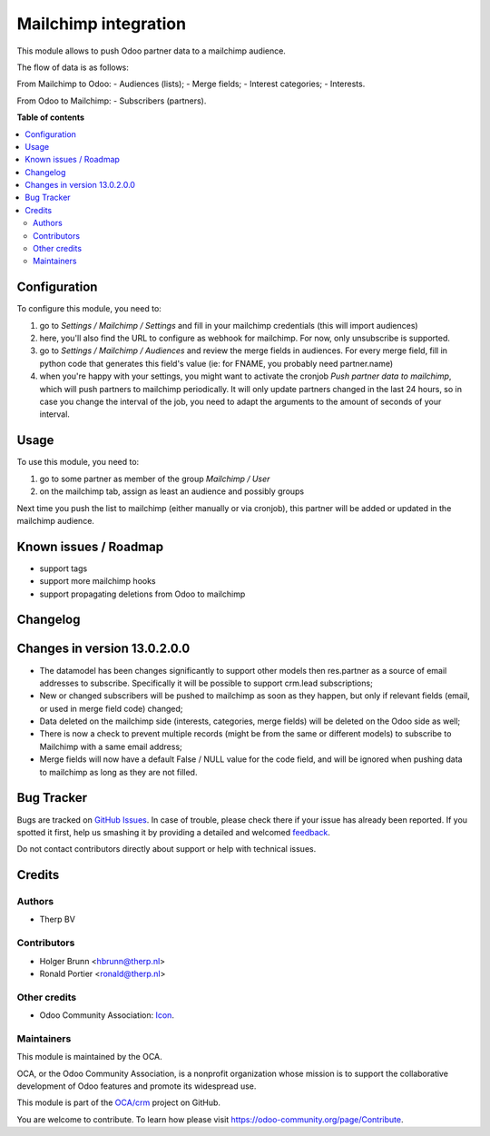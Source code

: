=====================
Mailchimp integration
=====================

.. !!!!!!!!!!!!!!!!!!!!!!!!!!!!!!!!!!!!!!!!!!!!!!!!!!!!
   !! This file is generated by oca-gen-addon-readme !!
   !! changes will be overwritten.                   !!
   !!!!!!!!!!!!!!!!!!!!!!!!!!!!!!!!!!!!!!!!!!!!!!!!!!!!

.. |badge1| image:: https://img.shields.io/badge/maturity-Beta-yellow.png
    :target: https://odoo-community.org/page/development-status
    :alt: Beta
.. |badge2| image:: https://img.shields.io/badge/licence-AGPL--3-blue.png
    :target: http://www.gnu.org/licenses/agpl-3.0-standalone.html
    :alt: License: AGPL-3
.. |badge3| image:: https://img.shields.io/badge/github-OCA%2Fcrm-lightgray.png?logo=github
    :target: https://github.com/OCA/crm/tree/13.0/crm_mailchimp
    :alt: OCA/crm
.. |badge4| image:: https://img.shields.io/badge/weblate-Translate%20me-F47D42.png
    :target: https://translation.odoo-community.org/projects/crm-13-0/crm-13-0-crm_mailchimp
    :alt: Translate me on Weblate
.. |badge5| image:: https://img.shields.io/badge/runbot-Try%20me-875A7B.png
    :target: https://runbot.odoo-community.org/runbot/111/13.0
    :alt: Try me on Runbot

|badge1| |badge2| |badge3| |badge4| |badge5| 

This module allows to push Odoo partner data to a mailchimp audience.

The flow of data is as follows:

From Mailchimp to Odoo:
- Audiences (lists);
- Merge fields;
- Interest categories;
- Interests.

From Odoo to Mailchimp:
- Subscribers (partners).

**Table of contents**

.. contents::
   :local:

Configuration
=============

To configure this module, you need to:

#. go to `Settings / Mailchimp / Settings` and fill in your mailchimp credentials
   (this will import audiences)
#. here, you'll also find the URL to configure as webhook for mailchimp.
   For now, only unsubscribe is supported.
#. go to `Settings / Mailchimp / Audiences` and review the merge fields in audiences.
   For every merge field, fill in python code that generates this field's value
   (ie: for FNAME, you probably need partner.name)
#. when you're happy with your settings, you might want to activate the
   cronjob `Push partner data to mailchimp`, which will push partners to mailchimp
   periodically. It will only update partners changed in the last 24 hours, so
   in case you change the interval of the job, you need to adapt the arguments
   to the amount of seconds of your interval.

Usage
=====

To use this module, you need to:

#. go to some partner as member of the group `Mailchimp / User`
#. on the mailchimp tab, assign as least an audience and possibly groups

Next time you push the list to mailchimp (either manually or via cronjob),
this partner will be added or updated in the mailchimp audience.

Known issues / Roadmap
======================

- support tags
- support more mailchimp hooks
- support propagating deletions from Odoo to mailchimp

Changelog
=========

Changes in version 13.0.2.0.0
=============================

- The datamodel has been changes significantly to support other models then
  res.partner as a source of email addresses to subscribe. Specifically it will
  be possible to support crm.lead subscriptions;
- New or changed subscribers will be pushed to mailchimp as soon as they happen,
  but only if relevant fields (email, or used in merge field code) changed;
- Data deleted on the mailchimp side (interests, categories, merge fields) will
  be deleted on the Odoo side as well;
- There is now a check to prevent multiple records (might be from the same or
  different models) to subscribe to Mailchimp with a same email address;
- Merge fields will now have a default False / NULL value for the code field, and
  will be ignored when pushing data to mailchimp as long as they are not filled.


Bug Tracker
===========

Bugs are tracked on `GitHub Issues <https://github.com/OCA/crm/issues>`_.
In case of trouble, please check there if your issue has already been reported.
If you spotted it first, help us smashing it by providing a detailed and welcomed
`feedback <https://github.com/OCA/crm/issues/new?body=module:%20crm_mailchimp%0Aversion:%2013.0%0A%0A**Steps%20to%20reproduce**%0A-%20...%0A%0A**Current%20behavior**%0A%0A**Expected%20behavior**>`_.

Do not contact contributors directly about support or help with technical issues.

Credits
=======

Authors
~~~~~~~

* Therp BV

Contributors
~~~~~~~~~~~~

* Holger Brunn <hbrunn@therp.nl>
* Ronald Portier <ronald@therp.nl>

Other credits
~~~~~~~~~~~~~

* Odoo Community Association:
  `Icon <https://github.com/OCA/maintainer-tools/blob/master/template/module/static/description/icon.svg>`_.

Maintainers
~~~~~~~~~~~

This module is maintained by the OCA.

.. image:: https://odoo-community.org/logo.png
   :alt: Odoo Community Association
   :target: https://odoo-community.org

OCA, or the Odoo Community Association, is a nonprofit organization whose
mission is to support the collaborative development of Odoo features and
promote its widespread use.

This module is part of the `OCA/crm <https://github.com/OCA/crm/tree/13.0/crm_mailchimp>`_ project on GitHub.

You are welcome to contribute. To learn how please visit https://odoo-community.org/page/Contribute.
